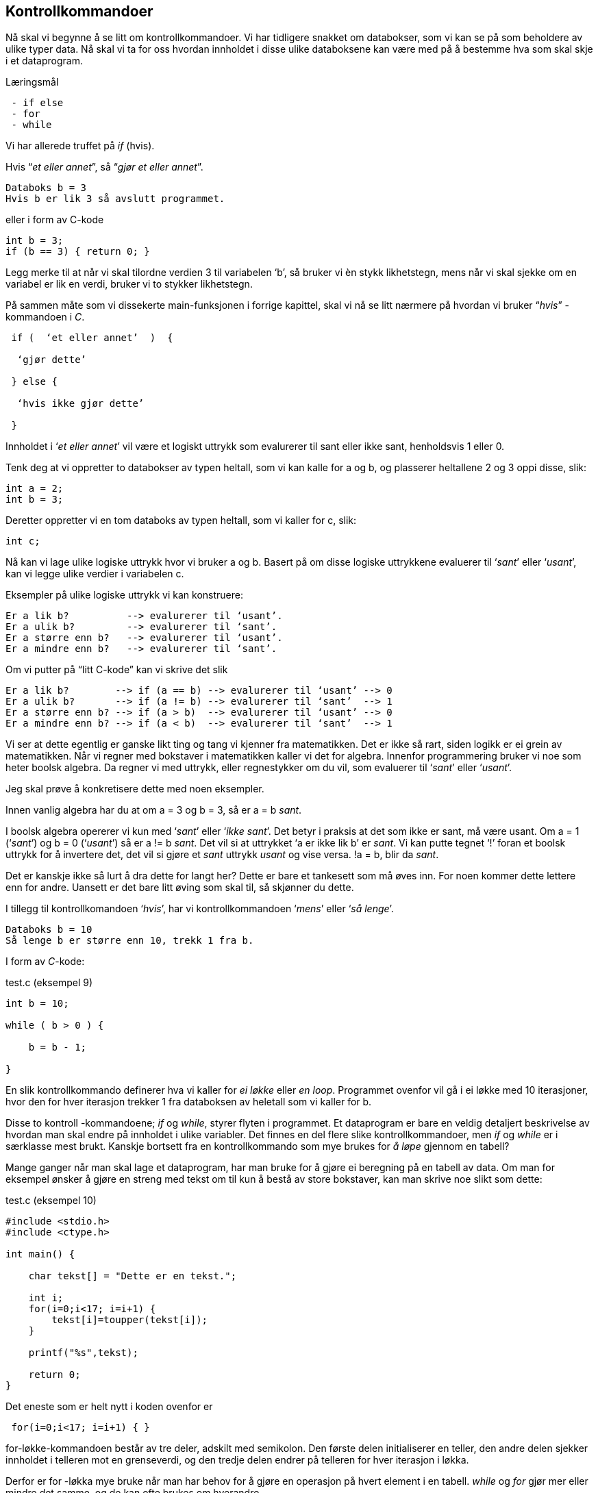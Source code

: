== Kontrollkommandoer

Nå skal vi begynne å se litt om kontrollkommandoer. Vi har tidligere snakket om 
databokser, som vi kan se på som beholdere av ulike typer data. Nå skal vi ta for 
oss hvordan innholdet i disse ulike databoksene kan være med på å bestemme hva som 
skal skje i et dataprogram. 


.Læringsmål
----
 - if else
 - for
 - while
----


Vi har allerede truffet på _if_ (hvis).

Hvis “_et eller annet_”, så “_gjør et eller annet_”.


 Databoks b = 3
 Hvis b er lik 3 så avslutt programmet.

eller i form av C-kode

[source,c]  
---- 

int b = 3;
if (b == 3) { return 0; }

---- 

Legg merke til at når vi skal tilordne verdien 3 til variabelen ‘b’, så bruker 
vi èn stykk likhetstegn, mens når vi skal sjekke om en variabel er lik en verdi, 
bruker vi to stykker likhetstegn. 

På sammen måte som vi dissekerte main-funksjonen i forrige kapittel, skal vi nå 
se litt nærmere på hvordan vi bruker “_hvis_” -kommandoen i _C_.

----
 if (  ‘et eller annet’  )  {

  ‘gjør dette’

 } else {

  ‘hvis ikke gjør dette’

 }
----

Innholdet i ‘_et eller annet_’ vil være et logiskt uttrykk som evalurerer til 
sant eller ikke sant, henholdsvis 1 eller 0.

Tenk deg at vi oppretter to databokser av typen heltall, som vi kan kalle 
for a og b, og plasserer heltallene 2 og 3 oppi disse, slik:

[source,c]  
---- 
int a = 2;
int b = 3;
---- 

Deretter oppretter vi en tom databoks av typen heltall, som vi kaller for c, slik:

[source,c]  
---- 
int c;
---- 

Nå kan vi lage ulike logiske uttrykk hvor vi bruker a og b. Basert på om disse 
logiske uttrykkene evaluerer til ‘_sant_’ eller ‘_usant_’, kan vi legge ulike 
verdier i variabelen c.

Eksempler på ulike logiske uttrykk vi kan konstruere:

 Er a lik b?          --> evalurerer til ‘usant’.
 Er a ulik b?         --> evalurerer til ‘sant’.
 Er a større enn b?   --> evalurerer til ‘usant’.
 Er a mindre enn b?   --> evalurerer til ‘sant’.

Om vi putter på “litt C-kode” kan vi skrive det slik

 Er a lik b?        --> if (a == b) --> evalurerer til ‘usant’ --> 0 
 Er a ulik b?       --> if (a != b) --> evalurerer til ‘sant’  --> 1
 Er a større enn b? --> if (a > b)  --> evalurerer til ‘usant’ --> 0
 Er a mindre enn b? --> if (a < b)  --> evalurerer til ‘sant’  --> 1

Vi ser at dette egentlig er ganske likt ting og tang vi kjenner fra matematikken. 
Det er ikke så rart, siden logikk er ei grein av matematikken. Når vi regner med 
bokstaver i matematikken kaller vi det for algebra. Innenfor programmering bruker 
vi noe som heter boolsk algebra. Da regner vi med uttrykk, eller regnestykker om du vil, 
som evaluerer til ‘_sant_’ eller ‘_usant_’.

Jeg skal prøve å konkretisere dette med noen eksempler.

Innen vanlig algebra har du at om a = 3 og b = 3, så er a = b _sant_. 

I boolsk algebra opererer vi kun med ‘_sant_’ eller ‘_ikke sant_’. Det betyr i 
praksis at det som ikke er sant, må være usant. Om a = 1 (‘_sant_’) og b = 0 (‘_usant_’) 
så er a != b _sant_. Det vil si at uttrykket ‘a er ikke lik b’ er _sant_. Vi kan 
putte tegnet ‘!’ foran et boolsk uttrykk for å invertere det, det vil si gjøre et 
_sant_ uttrykk _usant_ og vise versa. !a = b, blir da _sant_.

Det er kanskje ikke så lurt å dra dette for langt her? Dette er bare et tankesett 
som må øves inn. For noen kommer dette lettere enn for andre. Uansett er det bare 
litt øving som skal til, så skjønner du dette. 

I tillegg til kontrollkomandoen ‘_hvis_’, har vi kontrollkommandoen ‘_mens_’ eller 
‘_så lenge_’.

 Databoks b = 10
 Så lenge b er større enn 10, trekk 1 fra b.

I form av _C_-kode: 

[source,c]  
.test.c (eksempel 9)
---- 
int b = 10;

while ( b > 0 ) {

    b = b - 1;

}
---- 



En slik kontrollkommando definerer hva vi kaller for _ei løkke_ eller _en loop_. 
Programmet ovenfor vil gå i ei løkke med 10 iterasjoner, hvor den for hver iterasjon 
trekker 1 fra databoksen av heletall som vi kaller for b.

Disse to kontroll -kommandoene; _if_ og _while_, styrer flyten i programmet. Et 
dataprogram er bare en veldig detaljert beskrivelse av hvordan man skal endre på 
innholdet i ulike variabler. Det finnes en del flere slike kontrollkommandoer, 
men _if_ og _while_ er i særklasse mest brukt. Kanskje bortsett fra en 
kontrollkommando som mye brukes for _å løpe_ gjennom en tabell? 

Mange ganger når 
man skal lage et dataprogram, har man bruke for å gjøre ei beregning på en tabell 
av data. Om man for eksempel ønsker å gjøre en streng med tekst om til kun å bestå av 
store bokstaver, kan man skrive noe slikt som dette:

[source,c]  
.test.c (eksempel 10)
---- 

#include <stdio.h>
#include <ctype.h>

int main() {    

    char tekst[] = "Dette er en tekst.";        
    
    int i;
    for(i=0;i<17; i=i+1) {
        tekst[i]=toupper(tekst[i]);        
    }    
    
    printf("%s",tekst);
    
    return 0;    
}
----



Det eneste som er helt nytt i koden ovenfor er 

[source,c]  
---- 
 for(i=0;i<17; i=i+1) { }
----

for-løkke-kommandoen består av tre deler, adskilt med semikolon. Den første delen 
initialiserer en teller, den andre delen sjekker innholdet i telleren mot en 
grenseverdi, og den tredje delen endrer på telleren for hver iterasjon i løkka. 

Derfor er for -løkka mye bruke når man har behov for å gjøre en operasjon på hvert 
element i en tabell. _while_ og _for_ gjør mer eller mindre det samme, og de kan 
ofte brukes om hverandre.

_if_, _while_ og _for_ brukes til å styre flyten i et c-program. Basert på 
innholdet i en eller flere databokser, kan vi bruke disse kommandoen til å 
bestemme hva som skal skje videre i programmet.

